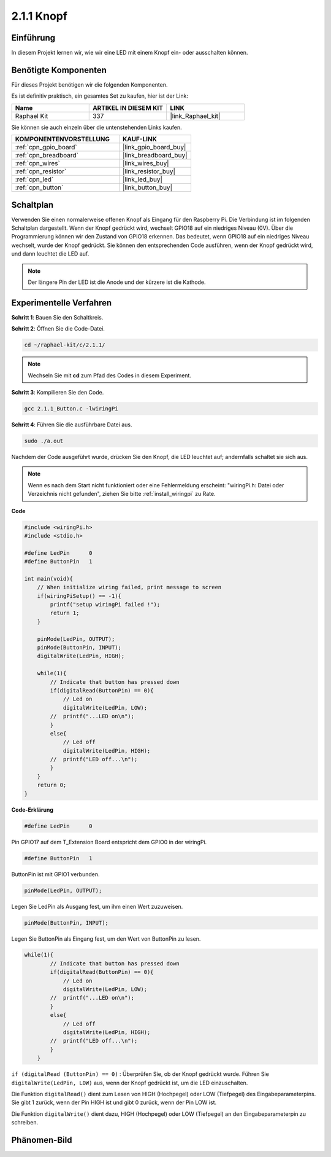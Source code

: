 .. _2.1.1_c:

2.1.1 Knopf
==================

Einführung
-----------------

In diesem Projekt lernen wir, wie wir eine LED mit einem Knopf ein- oder ausschalten können.

Benötigte Komponenten
------------------------------

Für dieses Projekt benötigen wir die folgenden Komponenten. 

.. image:: ../img/list_2.1.1_Button.png

Es ist definitiv praktisch, ein gesamtes Set zu kaufen, hier ist der Link:

.. list-table::
    :widths: 20 20 20
    :header-rows: 1

    *   - Name	
        - ARTIKEL IN DIESEM KIT
        - LINK
    *   - Raphael Kit
        - 337
        - |link_Raphael_kit|

Sie können sie auch einzeln über die untenstehenden Links kaufen.

.. list-table::
    :widths: 30 20
    :header-rows: 1

    *   - KOMPONENTENVORSTELLUNG
        - KAUF-LINK

    *   - :ref:`cpn_gpio_board`
        - |link_gpio_board_buy|
    *   - :ref:`cpn_breadboard`
        - |link_breadboard_buy|
    *   - :ref:`cpn_wires`
        - |link_wires_buy|
    *   - :ref:`cpn_resistor`
        - |link_resistor_buy|
    *   - :ref:`cpn_led`
        - |link_led_buy|
    *   - :ref:`cpn_button`
        - |link_button_buy|

Schaltplan
---------------------

Verwenden Sie einen normalerweise offenen Knopf als Eingang für den Raspberry Pi. Die Verbindung ist im folgenden Schaltplan dargestellt. Wenn der Knopf gedrückt wird, wechselt GPIO18 auf ein niedriges Niveau (0V). Über die Programmierung können wir den Zustand von GPIO18 erkennen. Das bedeutet, wenn GPIO18 auf ein niedriges Niveau wechselt, wurde der Knopf gedrückt. Sie können den entsprechenden Code ausführen, wenn der Knopf gedrückt wird, und dann leuchtet die LED auf.

.. note::
    Der längere Pin der LED ist die Anode und der kürzere ist die Kathode.

.. image:: ../img/image302.png

.. image:: ../img/image303.png

Experimentelle Verfahren
---------------------------

**Schritt 1**: Bauen Sie den Schaltkreis.

.. image:: ../img/image152.png

**Schritt 2**: Öffnen Sie die Code-Datei.

.. raw:: html

   <run></run>

.. code-block::

    cd ~/raphael-kit/c/2.1.1/

.. note::
    Wechseln Sie mit **cd** zum Pfad des Codes in diesem Experiment.

**Schritt 3**: Kompilieren Sie den Code.

.. raw:: html

   <run></run>

.. code-block::

    gcc 2.1.1_Button.c -lwiringPi

**Schritt 4**: Führen Sie die ausführbare Datei aus.

.. raw:: html

   <run></run>

.. code-block::

    sudo ./a.out

Nachdem der Code ausgeführt wurde, drücken Sie den Knopf, die LED leuchtet auf; andernfalls schaltet sie sich aus.

.. note::

    Wenn es nach dem Start nicht funktioniert oder eine Fehlermeldung erscheint: \"wiringPi.h: Datei oder Verzeichnis nicht gefunden\", ziehen Sie bitte :ref:`install_wiringpi` zu Rate.

**Code**

.. code-block:: c

    #include <wiringPi.h>
    #include <stdio.h>

    #define LedPin      0
    #define ButtonPin   1

    int main(void){
        // When initialize wiring failed, print message to screen
        if(wiringPiSetup() == -1){
            printf("setup wiringPi failed !");
            return 1;
        }
        
        pinMode(LedPin, OUTPUT);
        pinMode(ButtonPin, INPUT);
        digitalWrite(LedPin, HIGH);
        
        while(1){
            // Indicate that button has pressed down
            if(digitalRead(ButtonPin) == 0){
                // Led on
                digitalWrite(LedPin, LOW);
            //  printf("...LED on\n");
            }
            else{
                // Led off
                digitalWrite(LedPin, HIGH);
            //  printf("LED off...\n");
            }
        }
        return 0;
    }

**Code-Erklärung**

.. code-block:: c

    #define LedPin      0

Pin GPIO17 auf dem T_Extension Board entspricht dem GPIO0 in der 
wiringPi.

.. code-block:: c

    #define ButtonPin   1

ButtonPin ist mit GPIO1 verbunden.

.. code-block:: c

    pinMode(LedPin, OUTPUT);

Legen Sie LedPin als Ausgang fest, um ihm einen Wert zuzuweisen.

.. code-block:: c

    pinMode(ButtonPin, INPUT);

Legen Sie ButtonPin als Eingang fest, um den Wert von ButtonPin zu lesen.

.. code-block:: C

    while(1){
            // Indicate that button has pressed down
            if(digitalRead(ButtonPin) == 0){
                // Led on
                digitalWrite(LedPin, LOW);
            //  printf("...LED on\n");
            }
            else{
                // Led off
                digitalWrite(LedPin, HIGH);
            //  printf("LED off...\n");
            }
        }

``if (digitalRead (ButtonPin) == 0)`` : Überprüfen Sie, ob der Knopf 
gedrückt wurde. Führen Sie ``digitalWrite(LedPin, LOW)`` aus, wenn der 
Knopf gedrückt ist, um die LED einzuschalten.

Die Funktion ``digitalRead()`` dient zum Lesen von HIGH (Hochpegel) oder LOW 
(Tiefpegel) des Eingabeparameterpins. Sie gibt 1 zurück, wenn der Pin HIGH ist 
und gibt 0 zurück, wenn der Pin LOW ist.

Die Funktion ``digitalWrite()`` dient dazu, HIGH (Hochpegel) oder LOW 
(Tiefpegel) an den Eingabeparameterpin zu schreiben.

Phänomen-Bild
--------------------

.. image:: ../img/image153.jpeg


